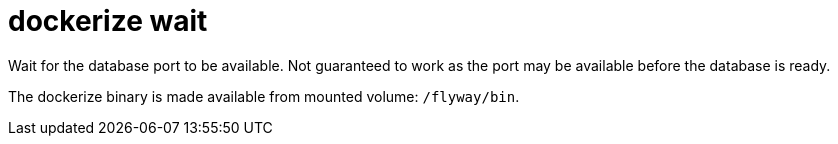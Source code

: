 = dockerize wait

Wait for the database port to be available. Not guaranteed to work as the port may be available before the database is ready.

The dockerize binary is made available from mounted volume: `/flyway/bin`.
